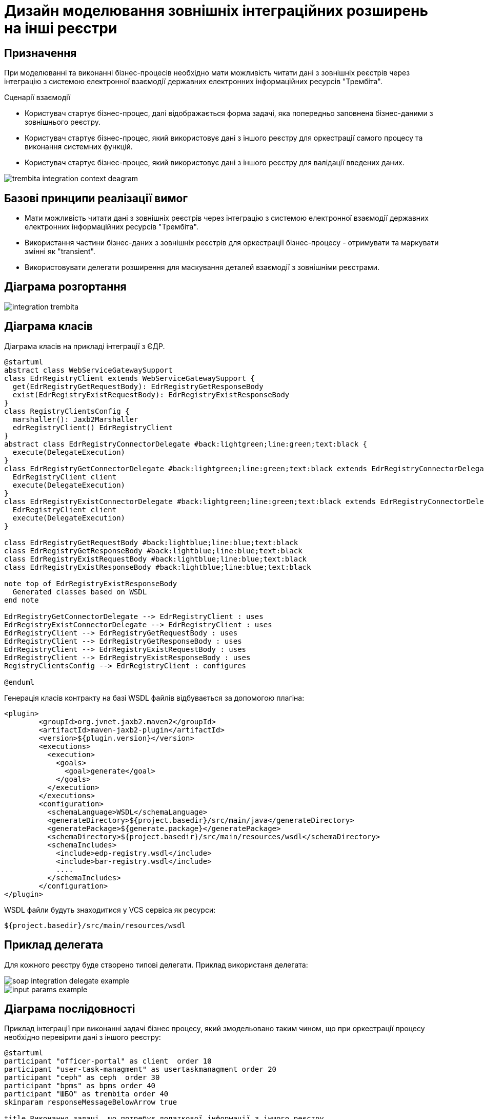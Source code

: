 = Дизайн моделювання зовнішніх інтеграційних розширень на інші реєстри

== Призначення
При моделюванні та виконанні бізнес-процесів необхідно мати можливість читати дані з зовнішніх реєстрів через інтеграцію з системою електронної взаємодії державних електронних інформаційних ресурсів "Трембіта".

.Сценарії взаємодії
* Користувач стартує бізнес-процес, далі відображається форма задачі, яка попередньо заповнена бізнес-даними з зовнішнього реєстру.
* Користувач стартує бізнес-процес, який використовує дані з іншого реєстру для оркестрації самого процесу та виконання системних функцій.
* Користувач стартує бізнес-процес, який використовує дані з іншого реєстру для валідації введених даних.

image::lowcode/trembita-integration-context-deagram.svg[]

== Базові принципи реалізації вимог
* Мати можливість читати дані з зовнішніх реєстрів через інтеграцію з системою електронної взаємодії державних електронних інформаційних ресурсів "Трембіта".
* Використання частини бізнес-даних  з зовнішніх реєстрів для оркестрації бізнес-процесу - отримувати та маркувати змінні як "transient".
* Використовувати делегати розширення для маскування деталей взаємодії з зовнішніми реєстрами.

== Діаграма розгортання

image::lowcode/integration-trembita.svg[]

== Діаграма класів
Діаграма класів на прикладі інтеграції з ЄДР.
[plantuml,soap-connectors,svg]
----
@startuml
abstract class WebServiceGatewaySupport
class EdrRegistryClient extends WebServiceGatewaySupport {
  get(EdrRegistryGetRequestBody): EdrRegistryGetResponseBody
  exist(EdrRegistryExistRequestBody): EdrRegistryExistResponseBody
}
class RegistryClientsConfig {
  marshaller(): Jaxb2Marshaller
  edrRegistryClient() EdrRegistryClient
}
abstract class EdrRegistryConnectorDelegate #back:lightgreen;line:green;text:black {
  execute(DelegateExecution)
}
class EdrRegistryGetConnectorDelegate #back:lightgreen;line:green;text:black extends EdrRegistryConnectorDelegate {
  EdrRegistryClient client
  execute(DelegateExecution)
}
class EdrRegistryExistConnectorDelegate #back:lightgreen;line:green;text:black extends EdrRegistryConnectorDelegate {
  EdrRegistryClient client
  execute(DelegateExecution)
}

class EdrRegistryGetRequestBody #back:lightblue;line:blue;text:black
class EdrRegistryGetResponseBody #back:lightblue;line:blue;text:black
class EdrRegistryExistRequestBody #back:lightblue;line:blue;text:black
class EdrRegistryExistResponseBody #back:lightblue;line:blue;text:black

note top of EdrRegistryExistResponseBody
  Generated classes based on WSDL
end note

EdrRegistryGetConnectorDelegate --> EdrRegistryClient : uses
EdrRegistryExistConnectorDelegate --> EdrRegistryClient : uses
EdrRegistryClient --> EdrRegistryGetRequestBody : uses
EdrRegistryClient --> EdrRegistryGetResponseBody : uses
EdrRegistryClient --> EdrRegistryExistRequestBody : uses
EdrRegistryClient --> EdrRegistryExistResponseBody : uses
RegistryClientsConfig --> EdrRegistryClient : configures

@enduml
----

Генерація класів контракту на базі WSDL файлів відбувається за допомогою плагіна:
[source,xml]
----
<plugin>
        <groupId>org.jvnet.jaxb2.maven2</groupId>
        <artifactId>maven-jaxb2-plugin</artifactId>
        <version>${plugin.version}</version>
        <executions>
          <execution>
            <goals>
              <goal>generate</goal>
            </goals>
          </execution>
        </executions>
        <configuration>
          <schemaLanguage>WSDL</schemaLanguage>
          <generateDirectory>${project.basedir}/src/main/java</generateDirectory>
          <generatePackage>${generate.package}</generatePackage>
          <schemaDirectory>${project.basedir}/src/main/resources/wsdl</schemaDirectory>
          <schemaIncludes>
            <include>edp-registry.wsdl</include>
            <include>bar-registry.wsdl</include>
            ....
          </schemaIncludes>
        </configuration>
</plugin>
----

.WSDL файли будуть знаходитися у VCS сервіса як ресурси:
[source]
----
${project.basedir}/src/main/resources/wsdl
----

== Приклад делегата
Для кожного реєстру буде створено типові делегати.
Приклад використаня делегата:

image::lowcode/soap-integration-delegate-example.PNG[]
image::lowcode/input-params-example.PNG[]

== Діаграма послідовності
Приклад інтеграції при виконанні задачі бізнес процесу, який змодельовано таким чином, що при оркестрації процесу необхідно перевірити дані з іншого реєстру:
[plantuml,completeTaskIntegrationWithTrembita,svg]
----
@startuml
participant "officer-portal" as client  order 10
participant "user-task-managment" as usertaskmanagment order 20
participant "ceph" as ceph  order 30
participant "bpms" as bpms order 40
participant "ШБО" as trembita order 40
skinparam responseMessageBelowArrow true

title Виконання задачі, що потребує додаткової інформації з іншого реєстру
  client -> usertaskmanagment : Виконати задачу:\nідентифікатор задачі, дані форми
  activate usertaskmanagment
  usertaskmanagment -> ceph : Зберегти дані форми <formData>
  ceph -> usertaskmanagment : 200 OK, Дані форми збережені
  usertaskmanagment -> bpms : Виконати задачу:\nідентифікатор задачі, дані форми
  activate bpms
  bpms -> bpms : Виконання бізнес процесу
  bpms -> ceph : Взяти дані форми зі сховища за ключем
  activate ceph
  ceph -> bpms : 200 OK, дані форми
  deactivate ceph
  bpms -> trembita : Перевірити дані користувачва в іншому реєстрі:\n <soapRequestBody>
  activate trembita
  trembita -> bpms : 200 OK, Дані знайдено, валідація пройшла успішно
  deactivate trembita
  bpms -> bpms : Виконання бізнес процесу
  bpms -> usertaskmanagment : Задача виконана, 204 No content
  deactivate bpms
  usertaskmanagment -> client : Задача виконана, 204 No content
  deactivate usertaskmanagment
@endunl
----

== Необхідні параметри
|===
|Параметр |Тип |Необхідність |Опис

|trembita-exchange-gateway.url
|string
|required
|Адреса до ШБО

|trembita-exchange-gateway.registry.<registry-name>.x-road-instance
|string
|required
|Ідентифікатор середовища СЕВДЕІР

|trembita-exchange-gateway.registry.<registry-name>.member-class
|string
|required
|Ідентифікатор класу учасника

|trembita-exchange-gateway.registry.<registry-name>.member-code
|string
|required
|Ідентифікатор учасника СЕВДЕІР

|trembita-exchange-gateway.registry.<registry-name>.subsystem-code
|string
|required
|Ідентифікатор інформаційної системи (підсистеми), яку представляє веб-сервіс, що отримує запит

|trembita-exchange-gateway.client.x-road-instance
|string
|required
|Ідентифікатор середовища СЕВДЕІР

|trembita-exchange-gateway.client.member-class
|string
|required
|Ідентифікатор класу учасника

|trembita-exchange-gateway.client.member-code
|string
|required
|Ідентифікатор учасника СЕВДЕІР

|trembita-exchange-gateway.client.subsystem-code
|string
|required
|Ідентифікатор інформаційної системи (підсистеми), яку представляє веб-клієнт, що виконує запит

|===

<registry-name> - назва реєстру, яка буде використовуватися spring для ін'єкції параметрів до клієнта реєстру. Наприклад: *edr-registry*

Приклад конфігурації в application.yml сервіса:
[source, yaml]
----
trembita-exchange-gateway:
    url: http://localhost:8080
    client:
      x-road-instance: SEVDEIR-TEST
      member-class: GOV
      member-code: 43395033
      subsystem-code: DDMTest_cons
    registry:
      edr-registry:
        x-road-instance: SEVDEIR-TEST
        member-calss: GOV
        member-code: 43395033
        subsystem-code: DDMTest_prod
      bar-registry:
        ....
----
